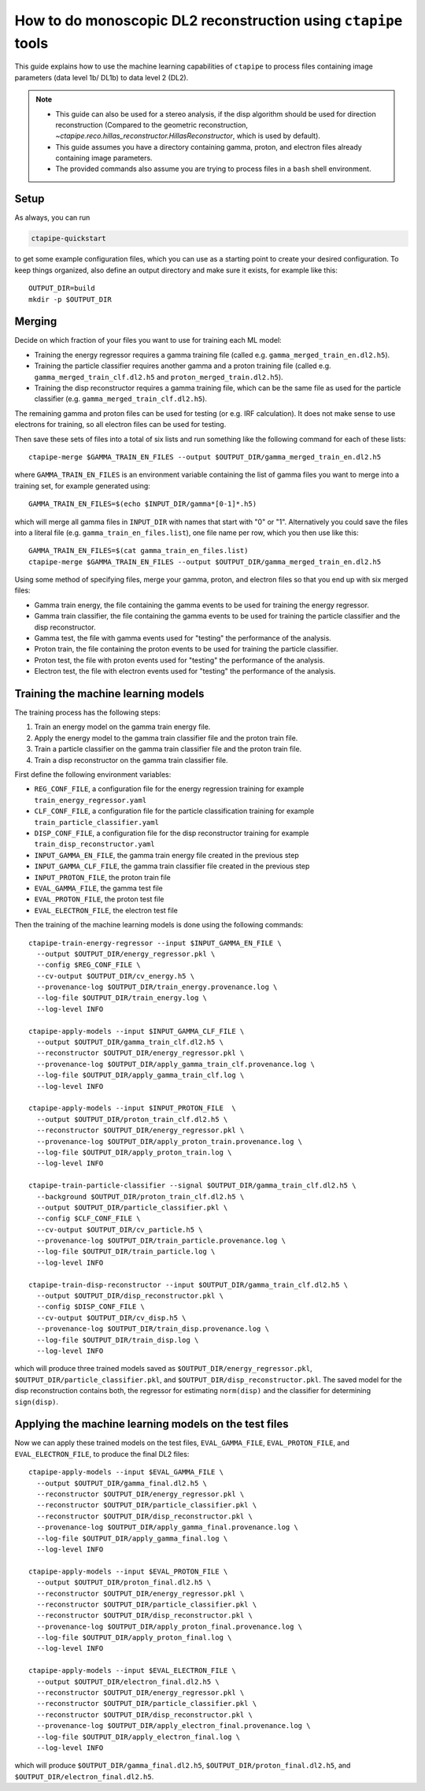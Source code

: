 .. _mono_dl2_guide:

***************************************************************
How to do monoscopic DL2 reconstruction using ``ctapipe`` tools
***************************************************************

This guide explains how to use the machine learning capabilities of ``ctapipe``
to process files containing image parameters (data level 1b/ DL1b) to data level 2 (DL2).

.. NOTE::
   * This guide can also be used for a stereo analysis, if the disp algorithm should
     be used for direction reconstruction (Compared to the geometric reconstruction,
     `~ctapipe.reco.hillas_reconstructor.HillasReconstructor`, which is used by default).
   * This guide assumes you have a directory containing gamma, proton, and electron files
     already containing image parameters.
   * The provided commands also assume you are trying to process files in a ``bash`` shell
     environment.

Setup
=====
As always, you can run

.. code-block:: sh

  ctapipe-quickstart

to get some example configuration files, which you can use as a starting point to create your
desired configuration.
To keep things organized, also define an output directory and make sure it exists, for example like this::

  OUTPUT_DIR=build
  mkdir -p $OUTPUT_DIR

Merging
=======
Decide on which fraction of your files you want to use for training each ML model:

* Training the energy regressor requires a gamma training file (called e.g. ``gamma_merged_train_en.dl2.h5``).
* Training the particle classifier requires another gamma and a proton training file
  (called e.g. ``gamma_merged_train_clf.dl2.h5`` and ``proton_merged_train.dl2.h5``).
* Training the disp reconstructor requires a gamma training file, which can be the same file
  as used for the particle classifier (e.g. ``gamma_merged_train_clf.dl2.h5``).

The remaining gamma and proton files can be used for testing (or e.g. IRF calculation).
It does not make sense to use electrons for training, so all electron files can be used for testing.

Then save these sets of files into a total of six lists and run something like the following command
for each of these lists::

  ctapipe-merge $GAMMA_TRAIN_EN_FILES --output $OUTPUT_DIR/gamma_merged_train_en.dl2.h5

where ``GAMMA_TRAIN_EN_FILES`` is an environment variable containing the list of gamma files
you want to merge into a training set, for example generated using::

  GAMMA_TRAIN_EN_FILES=$(echo $INPUT_DIR/gamma*[0-1]*.h5)

which will merge all gamma files in ``INPUT_DIR`` with names that start with "0" or "1".
Alternatively you could save the files into a literal file (e.g. ``gamma_train_en_files.list``),
one file name per row, which you then use like this::

  GAMMA_TRAIN_EN_FILES=$(cat gamma_train_en_files.list)
  ctapipe-merge $GAMMA_TRAIN_EN_FILES --output $OUTPUT_DIR/gamma_merged_train_en.dl2.h5

Using some method of specifying files, merge your gamma, proton, and electron files so that you end up with six merged files:

* Gamma train energy, the file containing the gamma events to be used for training the energy regressor.
* Gamma train classifier, the file containing the gamma events to be used for training the particle classifier
  and the disp reconstructor.
* Gamma test, the file with gamma events used for "testing" the performance of the analysis.
* Proton train, the file containing the proton events to be used for training the particle classifier.
* Proton test, the file with proton events used for "testing" the performance of the analysis.
* Electron test, the file with electron events used for "testing" the performance of the analysis.

Training the machine learning models
====================================
The training process has the following steps:

1. Train an energy model on the gamma train energy file.
2. Apply the energy model to the gamma train classifier file and the proton train file.
3. Train a particle classifier on the gamma train classifier file and the proton train file.
4. Train a disp reconstructor on the gamma train classifier file.

First define the following environment variables:

* ``REG_CONF_FILE``, a configuration file for the energy regression training for example ``train_energy_regressor.yaml``
* ``CLF_CONF_FILE``, a configuration file for the particle classification training for example ``train_particle_classifier.yaml``
* ``DISP_CONF_FILE``, a configuration file for the disp reconstructor training for example ``train_disp_reconstructor.yaml``
* ``INPUT_GAMMA_EN_FILE``, the gamma train energy file created in the previous step
* ``INPUT_GAMMA_CLF_FILE``, the gamma train classifier file created in the previous step
* ``INPUT_PROTON_FILE``, the proton train file
* ``EVAL_GAMMA_FILE``, the gamma test file
* ``EVAL_PROTON_FILE``, the proton test file
* ``EVAL_ELECTRON_FILE``, the electron test file

Then the training of the machine learning models is done using the following commands::

  ctapipe-train-energy-regressor --input $INPUT_GAMMA_EN_FILE \
    --output $OUTPUT_DIR/energy_regressor.pkl \
    --config $REG_CONF_FILE \
    --cv-output $OUTPUT_DIR/cv_energy.h5 \
    --provenance-log $OUTPUT_DIR/train_energy.provenance.log \
    --log-file $OUTPUT_DIR/train_energy.log \
    --log-level INFO

  ctapipe-apply-models --input $INPUT_GAMMA_CLF_FILE \
    --output $OUTPUT_DIR/gamma_train_clf.dl2.h5 \
    --reconstructor $OUTPUT_DIR/energy_regressor.pkl \
    --provenance-log $OUTPUT_DIR/apply_gamma_train_clf.provenance.log \
    --log-file $OUTPUT_DIR/apply_gamma_train_clf.log \
    --log-level INFO

  ctapipe-apply-models --input $INPUT_PROTON_FILE  \
    --output $OUTPUT_DIR/proton_train_clf.dl2.h5 \
    --reconstructor $OUTPUT_DIR/energy_regressor.pkl \
    --provenance-log $OUTPUT_DIR/apply_proton_train.provenance.log \
    --log-file $OUTPUT_DIR/apply_proton_train.log \
    --log-level INFO

  ctapipe-train-particle-classifier --signal $OUTPUT_DIR/gamma_train_clf.dl2.h5 \
    --background $OUTPUT_DIR/proton_train_clf.dl2.h5 \
    --output $OUTPUT_DIR/particle_classifier.pkl \
    --config $CLF_CONF_FILE \
    --cv-output $OUTPUT_DIR/cv_particle.h5 \
    --provenance-log $OUTPUT_DIR/train_particle.provenance.log \
    --log-file $OUTPUT_DIR/train_particle.log \
    --log-level INFO

  ctapipe-train-disp-reconstructor --input $OUTPUT_DIR/gamma_train_clf.dl2.h5 \
    --output $OUTPUT_DIR/disp_reconstructor.pkl \
    --config $DISP_CONF_FILE \
    --cv-output $OUTPUT_DIR/cv_disp.h5 \
    --provenance-log $OUTPUT_DIR/train_disp.provenance.log \
    --log-file $OUTPUT_DIR/train_disp.log \
    --log-level INFO

which will produce three trained models saved as ``$OUTPUT_DIR/energy_regressor.pkl``, ``$OUTPUT_DIR/particle_classifier.pkl``,
and ``$OUTPUT_DIR/disp_reconstructor.pkl``.
The saved model for the disp reconstruction contains both, the regressor for estimating ``norm(disp)`` and the classifier
for determining ``sign(disp)``.

Applying the machine learning models on the test files
======================================================
Now we can apply these trained models on the test files, ``EVAL_GAMMA_FILE``, ``EVAL_PROTON_FILE``, and ``EVAL_ELECTRON_FILE``,
to produce the final DL2 files::

  ctapipe-apply-models --input $EVAL_GAMMA_FILE \
    --output $OUTPUT_DIR/gamma_final.dl2.h5 \
    --reconstructor $OUTPUT_DIR/energy_regressor.pkl \
    --reconstructor $OUTPUT_DIR/particle_classifier.pkl \
    --reconstructor $OUTPUT_DIR/disp_reconstructor.pkl \
    --provenance-log $OUTPUT_DIR/apply_gamma_final.provenance.log \
    --log-file $OUTPUT_DIR/apply_gamma_final.log \
    --log-level INFO

  ctapipe-apply-models --input $EVAL_PROTON_FILE \
    --output $OUTPUT_DIR/proton_final.dl2.h5 \
    --reconstructor $OUTPUT_DIR/energy_regressor.pkl \
    --reconstructor $OUTPUT_DIR/particle_classifier.pkl \
    --reconstructor $OUTPUT_DIR/disp_reconstructor.pkl \
    --provenance-log $OUTPUT_DIR/apply_proton_final.provenance.log \
    --log-file $OUTPUT_DIR/apply_proton_final.log \
    --log-level INFO

  ctapipe-apply-models --input $EVAL_ELECTRON_FILE \
    --output $OUTPUT_DIR/electron_final.dl2.h5 \
    --reconstructor $OUTPUT_DIR/energy_regressor.pkl \
    --reconstructor $OUTPUT_DIR/particle_classifier.pkl \
    --reconstructor $OUTPUT_DIR/disp_reconstructor.pkl \
    --provenance-log $OUTPUT_DIR/apply_electron_final.provenance.log \
    --log-file $OUTPUT_DIR/apply_electron_final.log \
    --log-level INFO

which will produce ``$OUTPUT_DIR/gamma_final.dl2.h5``, ``$OUTPUT_DIR/proton_final.dl2.h5``,
and ``$OUTPUT_DIR/electron_final.dl2.h5``.
